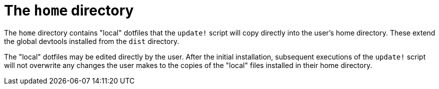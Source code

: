= The `home` directory

The `home` directory contains "local" dotfiles that the `update!` script will copy directly into the user's home directory. These extend the global devtools installed from the `dist` directory.

The "local" dotfiles may be edited directly by the user. After the initial installation, subsequent executions of the `update!` script will not overwrite any changes the user makes to the copies of the "local" files installed in their home directory.
